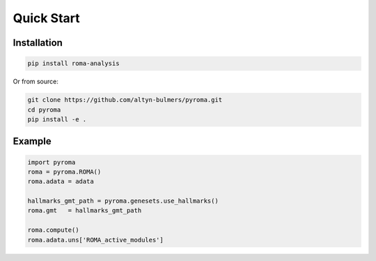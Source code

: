 Quick Start
===========

Installation
------------

.. code-block:: bash

   pip install roma-analysis

Or from source:

.. code-block:: bash

   git clone https://github.com/altyn-bulmers/pyroma.git
   cd pyroma
   pip install -e .

Example
-------
.. code-block:: python

   import pyroma
   roma = pyroma.ROMA()
   roma.adata = adata

   hallmarks_gmt_path = pyroma.genesets.use_hallmarks()
   roma.gmt   = hallmarks_gmt_path
   
   roma.compute()
   roma.adata.uns['ROMA_active_modules']